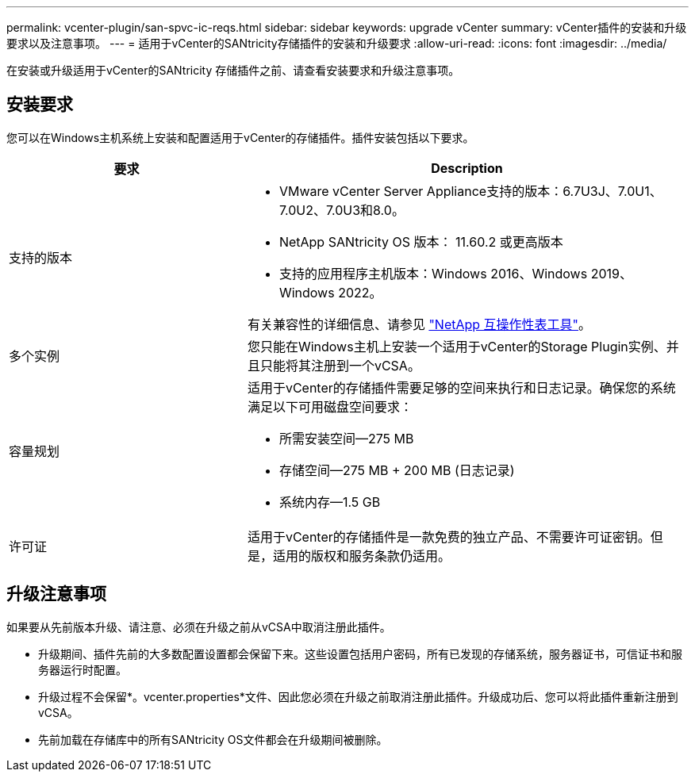 ---
permalink: vcenter-plugin/san-spvc-ic-reqs.html 
sidebar: sidebar 
keywords: upgrade vCenter 
summary: vCenter插件的安装和升级要求以及注意事项。 
---
= 适用于vCenter的SANtricity存储插件的安装和升级要求
:allow-uri-read: 
:icons: font
:imagesdir: ../media/


[role="lead"]
在安装或升级适用于vCenter的SANtricity 存储插件之前、请查看安装要求和升级注意事项。



== 安装要求

您可以在Windows主机系统上安装和配置适用于vCenter的存储插件。插件安装包括以下要求。

[cols="35h,~"]
|===
| 要求 | Description 


 a| 
支持的版本
 a| 
* VMware vCenter Server Appliance支持的版本：6.7U3J、7.0U1、7.0U2、7.0U3和8.0。
* NetApp SANtricity OS 版本： 11.60.2 或更高版本
* 支持的应用程序主机版本：Windows 2016、Windows 2019、Windows 2022。


有关兼容性的详细信息、请参见 http://mysupport.netapp.com/matrix["NetApp 互操作性表工具"^]。



 a| 
多个实例
 a| 
您只能在Windows主机上安装一个适用于vCenter的Storage Plugin实例、并且只能将其注册到一个vCSA。



 a| 
容量规划
 a| 
适用于vCenter的存储插件需要足够的空间来执行和日志记录。确保您的系统满足以下可用磁盘空间要求：

* 所需安装空间—275 MB
* 存储空间—275 MB + 200 MB (日志记录)
* 系统内存—1.5 GB




 a| 
许可证
 a| 
适用于vCenter的存储插件是一款免费的独立产品、不需要许可证密钥。但是，适用的版权和服务条款仍适用。

|===


== 升级注意事项

如果要从先前版本升级、请注意、必须在升级之前从vCSA中取消注册此插件。

* 升级期间、插件先前的大多数配置设置都会保留下来。这些设置包括用户密码，所有已发现的存储系统，服务器证书，可信证书和服务器运行时配置。
* 升级过程不会保留*。vcenter.properties*文件、因此您必须在升级之前取消注册此插件。升级成功后、您可以将此插件重新注册到vCSA。
* 先前加载在存储库中的所有SANtricity OS文件都会在升级期间被删除。

